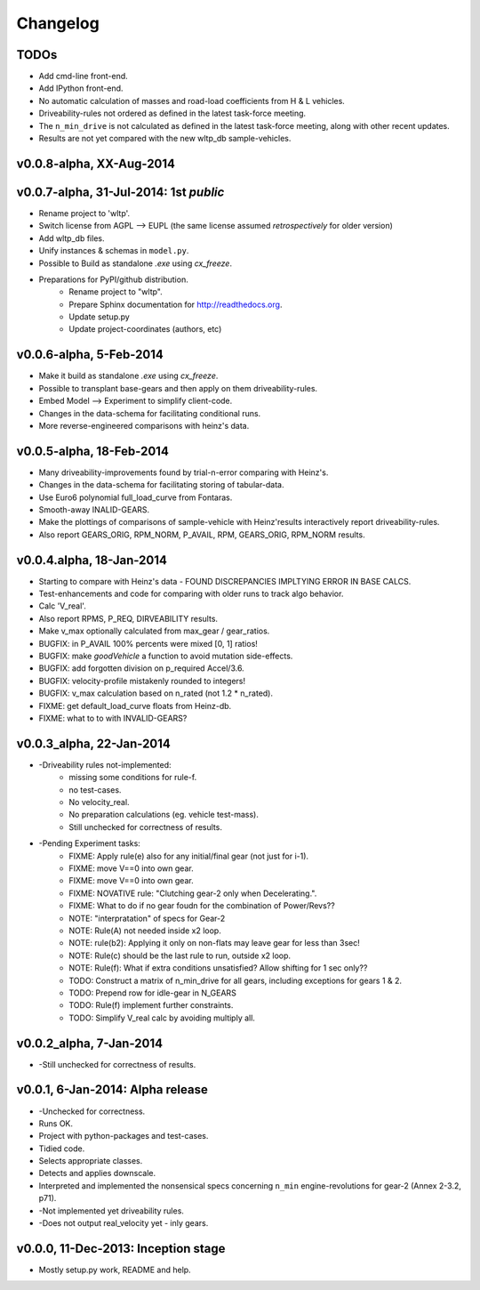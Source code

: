 #########
Changelog
#########

TODOs
=====
* Add cmd-line front-end.
* Add IPython front-end.
* No automatic calculation of masses and road-load coefficients from H & L vehicles.
* Driveability-rules not ordered as defined in the latest task-force meeting.
* The ``n_min_drive`` is not calculated as defined in the latest task-force meeting,
  along with other recent updates.
* Results are not yet compared with the new wltp_db sample-vehicles.

.. todolist::

v0.0.8-alpha, XX-Aug-2014
=======================================


v0.0.7-alpha, 31-Jul-2014: 1st *public*
=======================================
* Rename project to 'wltp'.
* Switch license from AGPL --> EUPL (the same license assumed *retrospectively* for older version)
* Add wltp_db files.
* Unify instances & schemas in ``model.py``.
* Possible to Build as standalone `.exe` using `cx_freeze`.
* Preparations for PyPI/github distribution.
    * Rename project to "wltp".
    * Prepare Sphinx documentation for http://readthedocs.org.
    * Update setup.py
    * Update project-coordinates (authors, etc)



v0.0.6-alpha, 5-Feb-2014
========================
* Make it build as standalone `.exe` using `cx_freeze`.
* Possible to transplant base-gears and then apply on them driveability-rules.
* Embed Model --> Experiment to simplify client-code.
* Changes in the data-schema for facilitating conditional runs.
* More reverse-engineered comparisons with heinz's data.


v0.0.5-alpha, 18-Feb-2014
=========================
* Many driveability-improvements found by trial-n-error comparing with Heinz's.
* Changes in the data-schema for facilitating storing of tabular-data.
* Use Euro6 polynomial full_load_curve from Fontaras.
* Smooth-away INALID-GEARS.
* Make the plottings of comparisons of sample-vehicle with Heinz'results interactively report driveability-rules.
* Also report GEARS_ORIG, RPM_NORM, P_AVAIL, RPM, GEARS_ORIG, RPM_NORM results.


v0.0.4.alpha, 18-Jan-2014
=========================
* Starting to compare with Heinz's data - FOUND DISCREPANCIES IMPLTYING ERROR IN BASE CALCS.
* Test-enhancements and code for comparing with older runs to track algo behavior.
* Calc 'V_real'.
* Also report RPMS, P_REQ, DIRVEABILITY results.
* Make v_max optionally calculated from max_gear /  gear_ratios.
* BUGFIX: in P_AVAIL 100% percents were mixed [0, 1] ratios!
* BUGFIX: make `goodVehicle` a function to avoid mutation side-effects.
* BUGFIX: add forgotten division on p_required Accel/3.6.
* BUGFIX: velocity-profile mistakenly rounded to integers!
* BUGFIX: v_max calculation based on n_rated (not 1.2 * n_rated).
* FIXME: get default_load_curve floats from Heinz-db.
* FIXME: what to to with INVALID-GEARS?


v0.0.3_alpha, 22-Jan-2014
=========================
* -Driveability rules not-implemented:
    * missing some conditions for rule-f.
    * no test-cases.
    * No velocity_real.
    * No preparation calculations (eg. vehicle test-mass).
    * Still unchecked for correctness of results.
* -Pending Experiment tasks:
    * FIXME: Apply rule(e) also for any initial/final gear (not just for i-1).
    * FIXME: move V==0 into own gear.
    * FIXME: move V==0 into own gear.
    * FIXME: NOVATIVE rule: "Clutching gear-2 only when Decelerating.".
    * FIXME: What to do if no gear foudn for the combination of Power/Revs??
    * NOTE: "interpratation" of specs for Gear-2
    * NOTE: Rule(A) not needed inside x2 loop.
    * NOTE: rule(b2): Applying it only on non-flats may leave gear for less than 3sec!
    * NOTE: Rule(c) should be the last rule to run, outside x2 loop.
    * NOTE: Rule(f): What if extra conditions unsatisfied? Allow shifting for 1 sec only??
    * TODO: Construct a matrix of n_min_drive for all gears, including exceptions for gears 1 & 2.
    * TODO: Prepend row for idle-gear in N_GEARS
    * TODO: Rule(f) implement further constraints.
    * TODO: Simplify V_real calc by avoiding multiply all.


v0.0.2_alpha, 7-Jan-2014
========================
* -Still unchecked for correctness of results.


v0.0.1, 6-Jan-2014: Alpha release
=================================
* -Unchecked for correctness.
* Runs OK.
* Project with python-packages and test-cases.
* Tidied code.
* Selects appropriate classes.
* Detects and applies downscale.
* Interpreted and implemented the nonsensical specs concerning ``n_min`` engine-revolutions for gear-2
  (Annex 2-3.2, p71).
* -Not implemented yet driveability rules.
* -Does not output real_velocity yet - inly gears.


v0.0.0, 11-Dec-2013: Inception stage
====================================
* Mostly setup.py work, README and help.

